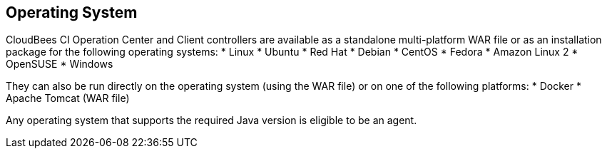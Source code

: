 
== Operating System

CloudBees CI Operation Center and Client controllers are available as a standalone multi-platform WAR file or as an installation package for the following operating systems:
* Linux
  * Ubuntu
  * Red Hat
  * Debian
  * CentOS
  * Fedora
  * Amazon Linux 2
  * OpenSUSE
* Windows

They can also be run directly on the operating system (using the WAR file) or on one of the following platforms:
* Docker
* Apache Tomcat (WAR file)

Any operating system that supports the required Java version is eligible to be an agent.


